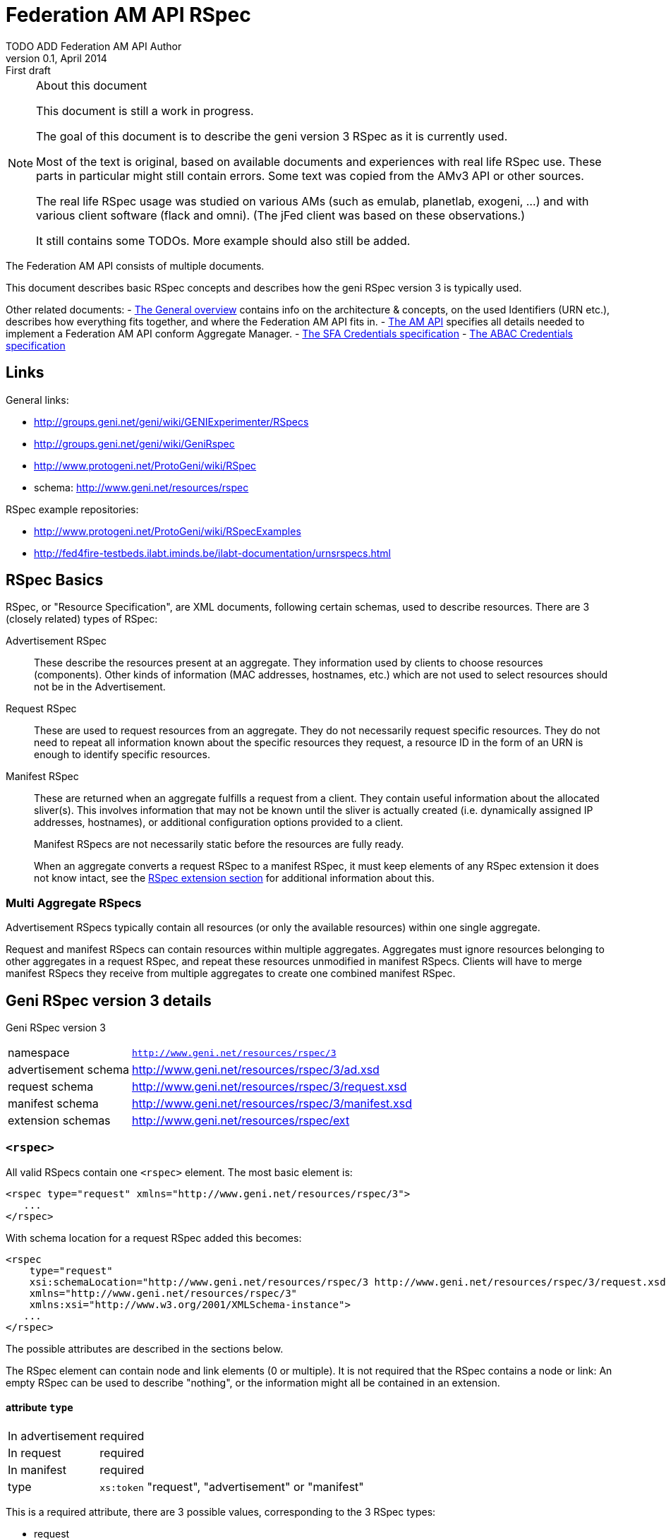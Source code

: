 Federation AM API RSpec
=======================
TODO_ADD_Federation_AM_API_Author
v0.1, April 2014: First draft
:language: python

[NOTE]
====================================================
.About this document
This document is still a work in progress.

The goal of this document is to describe the geni version 3 RSpec as it is currently used.

Most of the text is original, based on available documents and experiences with real life RSpec use.
These parts in particular might still contain errors.
Some text was copied from the AMv3 API or other sources.

The real life RSpec usage was studied on various AMs (such as emulab, planetlab, exogeni, ...) and with various client software (flack and omni). (The jFed client was based on these observations.)

It still contains some TODOs. 
More example should also still be added.
====================================================

The Federation AM API consists of multiple documents. 

This document describes basic RSpec concepts and describes how the geni RSpec version 3 is typically used.

Other related documents:
- link:general.html[The General overview] contains info on the architecture & concepts, on the used Identifiers (URN etc.), describes how everything fits together, and where the Federation AM API fits in.
- link:federation-am-api.html[The AM API] specifies all details needed to implement a Federation AM API conform Aggregate Manager.
- link:credential-sfa.html[The SFA Credentials specification]
- link:credential-abac.html[The ABAC Credentials specification]

== Links

General links:

* http://groups.geni.net/geni/wiki/GENIExperimenter/RSpecs
* http://groups.geni.net/geni/wiki/GeniRspec
* http://www.protogeni.net/ProtoGeni/wiki/RSpec
* schema: http://www.geni.net/resources/rspec

RSpec example repositories:

* http://www.protogeni.net/ProtoGeni/wiki/RSpecExamples
* http://fed4fire-testbeds.ilabt.iminds.be/ilabt-documentation/urnsrspecs.html

== RSpec Basics

RSpec, or "Resource Specification", are XML documents, following certain schemas, used to describe resources.
There are 3 (closely related) types of RSpec:

Advertisement RSpec:: These describe the resources present at an aggregate. 
They information used by clients to choose resources (components). 
Other kinds of information (MAC addresses, hostnames, etc.) which are not used to select resources should not be in the Advertisement. 
Request RSpec:: These are used to request resources from an aggregate. 
They do not necessarily request specific resources. 
They do not need to repeat all information known about the specific resources they request, 
a resource ID in the form of an URN is enough to identify specific resources.
Manifest RSpec:: These are returned when an aggregate fulfills a request from a client. 
They contain useful information about the allocated sliver(s).
This involves information that may not be known until the sliver is actually created (i.e. dynamically assigned IP addresses, hostnames), or additional configuration options provided to a client.
+
Manifest RSpecs are not necessarily static before the resources are fully ready. 
+
When an aggregate converts a request RSpec to a manifest RSpec, it must keep elements of any RSpec extension it does not know intact, 
see the <<RSpecExtensions, RSpec extension section>> for additional information about this.

=== Multi Aggregate RSpecs

Advertisement RSpecs typically contain all resources (or only the available resources) within one single aggregate. 

Request and manifest RSpecs can contain resources within multiple aggregates. 
Aggregates must ignore resources belonging to other aggregates in a request RSpec, and repeat these resources unmodified in manifest RSpecs.
Clients will have to merge manifest RSpecs they receive from multiple aggregates to create one combined manifest RSpec.


== Geni RSpec version 3 details

***********************************
Geni RSpec version 3 
[horizontal]
namespace:: +http://www.geni.net/resources/rspec/3+
advertisement schema:: http://www.geni.net/resources/rspec/3/ad.xsd
request schema:: http://www.geni.net/resources/rspec/3/request.xsd
manifest schema:: http://www.geni.net/resources/rspec/3/manifest.xsd
extension schemas:: http://www.geni.net/resources/rspec/ext
***********************************

////////////////////////
TODO: add this info:
All core RSpec tags are within the RSpec namespace. The core schema expects verifies only tags in the core RSpec namespace and accepts any elements or attributes outside of that namespace as valid.

All timestamps are formatted to be RFC 3339 compliant.

RSpec and extension versions are specified by the namespace URN. 
////////////////////////

=== +<rspec>+

All valid RSpecs contain one +<rspec>+ element. The most basic element is:
[source]
------------------
<rspec type="request" xmlns="http://www.geni.net/resources/rspec/3">
   ...
</rspec>
------------------

With schema location for a request RSpec added this becomes:
[source]
------------------
<rspec 
    type="request" 
    xsi:schemaLocation="http://www.geni.net/resources/rspec/3 http://www.geni.net/resources/rspec/3/request.xsd" 
    xmlns="http://www.geni.net/resources/rspec/3" 
    xmlns:xsi="http://www.w3.org/2001/XMLSchema-instance">
   ...
</rspec>
------------------

The possible attributes are described in the sections below.

The RSpec element can contain node and link elements (0 or multiple). 
It is not required that the RSpec contains a node or link:
An empty RSpec can be used to describe "nothing", 
or the information might all be contained in an extension.

==== attribute +type+

***********************************
[horizontal]
In advertisement:: required
In request:: required
In manifest:: required
type:: +xs:token+ "request", "advertisement" or "manifest"
***********************************

This is a required attribute, there are 3 possible values, corresponding to the 3 RSpec types:

* request
* advertisement
* manifest

==== attribute +generated+

***********************************
[horizontal]
In advertisement:: optional
In request:: optional
In manifest:: optional
type:: +xs:dateTime+
***********************************

The date at which the RSpec was generated, in the xml +xs:dateTime+ format (see http://www.w3.org/TR/xmlschema-2/#dateTime). 
Note that this format is very similar to RFC3339 format. In fact, these dates can be parsed correctly by a parser that handles RFC3339. However, not every string that is valid RFC3339 is also valid +xs:dateTime+.

==== attribute +generated_by+

***********************************
[horizontal]
In advertisement:: optional
In request:: optional
In manifest:: optional
type:: +xs:string+
***********************************

The name of the aggregate software or client tool that generated the RSpec. 
This is typically the name of the client tool software for an RSpec request, and the name of the aggregate manager software for the RSpec advertisement and manifest.

=== +<node>+

+<node>+ is used to describe various types of "computing node" resources. 

The specific resource depends on the testbed.

+<node>+ is typically used for physical machines or virtual machines, that run an OS and have at least 1 IP interface.

[source]
------------------
<node client_id="node0" component_manager_id="urn:publicid:IDN+example.com+authority+cm" exclusive="true">
    <sliver_type name="raw-pc"/>
    <interface client_id="node0:if0"/>
</node>
------------------

The possible attributes and elements that define a +node+ are described in the sections below.

==== attribute +component_manager_id+

***********************************
[horizontal]
In advertisement:: required
In request:: required
In manifest:: required
type:: +xs:string+ containing URN
***********************************

This contains the URN of the component manager that manages the node. Each aggregate typically manages at least one component manager. 
If an aggregate receives a request which contains nodes that reference a component manager that the aggregate does not control, 
it must ignore the node and copy it unmodified into the manifest RSpec.

The URN of the component manager(s) handled by an aggregate typically have:

* the same authority as the aggregate
* the type "authority"
* the name "cm"

Example: +urn:publicid:IDN+example.com+authority+cm+

==== attribute +client_id+

***********************************
[horizontal]
In advertisement:: no
In request:: required
In manifest:: required
type:: +xs:string+
***********************************

The +client_id+ attribute is an ID added by the client that should not
be changed at all by the aggregate. It is how the client can know the
relationship between the nodes that it specified in the request RSpec,
and the nodes that it receives in the manifest RSpec. So the client
sets +client_id+ and expects that the aggregate manager does not
change it at all.

Each +client_id+ must be globally unique: no other node in the same RSpec may have the same +client_id+.

==== attribute +component_id+

***********************************
[horizontal]
In advertisement:: required
In request:: optional
In manifest:: optional
type:: +xs:string+ containing URN
***********************************

In the advertisement and manifest RSpec, the +component_id+ attribute 
contains the URN that is used as identifier for the specific node.

In the request RSpec, the +component_id+ attribute is set to a specific URN 
if the client wishes to bind to a specific node. 
The client typically retrieves the possible URNs from the advertisement RSpec.

If the +component_id+ attribute is not added in the request RSpec node, the node is
unbound and the aggregate should pick a node. 
The resulting manifest will contain the +component_id+ of the chosen node.

==== element +sliver_type+

***********************************
[horizontal]
In advertisement:: required (multiple allowed)
In request:: required (only 1 allowed)
In manifest:: required, copy of request
type:: +xs:string+
***********************************

The sliver type has a name attribute, which specifies the specific type of computing node.
The possible node types are aggregate specific. A few examples:

[horizontal]
raw-pc:: A dedicated physical machines
xo.small:: A "small" virtual machine at ExoGeni
plab-vserver:: A planetlab virtual machine
emulab-xen:: A xen virtual machine at emulab
emulab-openvz:: An openvz virtual machine at emulab

In the advertisement RSpec, all possible sliver types are listed in the node. 
In the request RSpec, the single chosen sliver type must be added.
In the manifest RSpec, the single chosen sliver type from the request must be present.

==== attribute +exclusive+

***********************************
[horizontal]
In advertisement:: required
In request:: optional
In manifest:: optional
type:: +xs:boolean+
***********************************

This attribute contains either "false" or "true". 
The meaning is aggregate and resource specific.

The rest of this section is an description of the typical use of +exclusive+.

In general, if true, the node is exclusively reserved for the user, if false it is not.

This distinction is not very useful for physical machines, 
as they are typically always reserved exclusively.

+exclusive+ has more meaning for virtual machines. 
If exclusive is false for virtual machines, 
the virtual machine can be hosted on a node shared with other users.
If exclusive is true for virtual machines, 
a dedicated physical machine (or multiple machines) will host the 
virtual machines for this user.

If +exclusive+ is set to true in a request RSpec, 
the request will typically fail if the aggregate cannot reserve an exclusive node.
However, if +exclusive+ is set to false in the request RSpec,
the aggregate might chance it to true (and return this in the manifest) and succeed in the request.

*TODO*: describe the use of exclusive in advertisement RSpecs

==== element +<services>+ +<login>+

***********************************
[horizontal]
In advertisement:: no
In request:: no
In manifest:: optional
***********************************

Most compute nodes allow experimenters to log in to them in order to control them. The aggregate should in these cases add a +<login>+ elements to the manifest RSpec, to inform the client about the type of remote login (typically ssh), the port, and the username.

attribute +authentication+:: (string) This field describes the authentication mechanism for logging in via shell. Currently the only mechanism supported is 'ssh-keys' which uses the keys passed in via CreateSliver or RedeemTicket. Other authentication mechanisms can be defined and information about them can be added as part of an extension. 

attribute +hostname+:: (string) (optional) The hostname used to contact this node when logging in. Note that this hostname need not be unique to this node. For instance, an AM could have a separate SSH server set up which proxies to serial consoles on the backend. 

attribute +port+:: (int) (optional) The port to contact when ssh'ing to this node. If absent, the default is port 22. 

.Example
[source]
------------------
    <services> 
        <login authentication="ssh-keys" hostname="node0.example.com" port="22" username="tester"/> 
    </services>
------------------

==== element +<services>+ +<execute>+

***********************************
[horizontal]
In advertisement:: no
In request:: optional
In manifest:: copy of request
***********************************

multiple +<execute>+ elements may be added to the +<services>+ element.
These describes the execution environment for running automated startup commands on this node. These commands might notify you when they are up, start a web server for configuration, etc.

attribute +shell+:: (string) The shell used to execute the startup command. Should usually be 'sh' but may be different if the shell is being provided on a non-unix system for instance. 

attribute +command+:: (string) The actual command to execute. This command is often executed as a sudoer so that the command can use 'sudo' to execute as root if need be. Make sure to fully qualify paths where possible here. 

==== element +<services>+ +<install>+

***********************************
[horizontal]
In advertisement:: no
In request:: optional
In manifest:: copy of request
***********************************

An AM may allow you to specify software to be installed on a node from a particular web location. Any software installation done with this tag happens before scripts are executed via the +<execute>+ tag.

////////////////////
Is this used in practice?
attribute +file_type+:: (string) This should describe the extension of archival formats accepted by an AM or requested by a user. Currently file types are 'tar.gz' or 'tar.bz2'. 
////////////////////

attribute +url+:: (string: url) The URL which contains the archive to be installed on the node. The archive may be downloaded just once by the AM during slice creation if multiple nodes specify the same URL. 

attribute +install_path+:: (string) The path where the archive will be unpacked. 


==== element +hardware_type+

***********************************
[horizontal]
In advertisement:: optional
In request:: ?
In manifest:: ?
***********************************

Describes the physical machine underlying the node.

Hardware types can be generic or specific, so they can overlap. Because of this, there can be multiple hardware types listed in the advertisement RSpec for 1 node.

*TODO* can these be used in requests?  (and are they in manifest?)

*TODO* examples

[source]
------------------
<hardware_type name="switch"/>
------------------


==== element +available+

***********************************
[horizontal]
In advertisement:: optional
In request:: no
In manifest:: no
***********************************

Has a required attribute "now" which is an +xs:boolean+.
If true, the node is available now. If not, the node is not available now.

The exact meaning of "available now" is: the resource is available for allocation and provision at the moment of the generation of the advertisement RSpec. Specifically, at that time, allocation/provision will not fail because the resource is in maintenance, in use or reserved.
However, allocation/provision could still fail due to other reasons such as permission issues. Also, by the time a user actually performs an allocation call, the situation may have changed.

[source]
------------------
<available now="true"/>
------------------

==== element +location+

***********************************
[horizontal]
In advertisement:: optional
In request:: no
In manifest:: no
***********************************

///////////////////////
from geni site:
We included the location of each node based on WGS84 standard definition of longitude and latitude. 

Different countries may have different laws about permissible activities on nodes. In addition, we can use the standard two-letter ISO 3166 code to distinguish them consistently.
///////////////////////

Describes the location of the node.

This element has 2 attributes:

attribute +country+:: The two-letter ISO 3166 country code which the node is located in. This is required because users may need to conform to applicable law for that country. 
attributes +longitude+ and +latitude+:: the coordinates of the node using the WGS 84 standard. If a CM does not wish to disclose this information, these should be omitted. 

[source]
------------------
<location country="BE" latitude="51.036145" longitude="3.734761"/>
------------------

=== element +node+ +interface+

***********************************
[horizontal]
In advertisement:: not typical
In request:: 0, 1 or more per node
In manifest:: 0, 1 or more per node (based on interfaces in request)
***********************************

The +interface+ elements represent a physical or virtual network interface of the node it belong to.

Interfaces are defined within nodes (+interface+ element) and referenced by links (+interface_ref+ element). 
Configuration and other information about interfaces is contained in the +interface+ element,
 +interface_ref+ may contain only the id (+client_id+) of that interface.

==== attribute client_id

***********************************
[horizontal]
In advertisement:: no
In request:: required
In manifest:: required
type:: +xs:string+
***********************************

This is similar to the +client_id+ in node. It is used only by the client as a fixed identifier for the interface.
Each +client_id+ must be globally unique: no other interface in the same RSpec may have the same +client_id+.

==== attribute component_id

*TODO*

==== element <ip>

Describes IP address information for this interface. There can be 0, 1 or more +<ip>+ elements for each +<interface>+ element.
The +address+ attribute is mandatory and contains the IP address itself. +netmask+ and +type+ are optional. "ipv4" is the default type.

[source]
------------------
<ip address="10.0.0.2" netmask="255.255.255.0" type="ipv4"/>
------------------

=== +<link>+

+<link>+ elements are typically used to describe hardware links between nodes.
They are used to connect nodes that have physical interfaces to each other or other resources (networks etc).

Typically the aggregate manager controls a configurable switch to setup the requested links.

[source]
------------------
<link client_id="link0">
    <component_manager name="urn:publicid:IDN+example.com+authority+cm"/>
    <link_type name="lan"/>
    <interface_ref client_id="node1:if0"/>
    <interface_ref client_id="node0:if0"/>
    <interface_ref client_id="node2:if0"/>
</link>
------------------

==== attribute +client_id+

***********************************
[horizontal]
In advertisement:: no
In request:: required
In manifest:: required
type:: +xs:string+
***********************************

This is similar to the +client_id+ in node. It is used only by the client as a fixed identifier for the link.
Each +client_id+ must be globally unique: no other link in the same RSpec may have the same +client_id+.

==== element +component_manager+

***********************************
[horizontal]
In advertisement:: required
In request:: required
In manifest:: required
type:: +xs:string+ containing URN
occurrences:: 1 or more
***********************************

For +<link>+ elements, +component_manager+ is an elements, while for +<node>+ elements, +component_manager_id+ is an attribute.
This is because links between different sites have multiple component managers.

This text element contains the URN of the component manager that manages the link.

See the similar +component_manager_id+ attribute of +<node>+ for more details.

==== element +link_type+

***********************************
[horizontal]
In advertisement:: no
In request:: optional
In manifest:: optional
type:: +xs:string+
***********************************

+link_type+ is used in requests RSpec to specify the type of link needed.

Its meaning is aggregate specific. Below are some typical values and usages.

No link type given for direct L2 links between 2 nodes. 
For L2 links between more than 2 nodes, the link type "lan" is used.

The link type "gre-tunnel" is used for creating a virtual link between 2 sites, which uses a GRE tunnel.
No link type is used for "stitched" L2 links between 2 sites.

==== element +interface_ref+

***********************************
[horizontal]
In advertisement:: no
In request:: required (?)
In manifest:: required (?)
***********************************

The +interface_ref+ element is used to specify which interfaces the link connects. 
This element only specifies the +client_id+, the identifier for the link. 
All other link details are specified in the corresponding +interface+ element inside the +node+ element.

==== element +property+

***********************************
[horizontal]
In advertisement:: no
In request:: optional
In manifest:: optional
***********************************

Link properties can be specified using the +property+ element. 
The +source_id+ and +dest_id+ ID attributes are used to refer to a +client_id+ of +interface+ elements.
+capacity+ specifies the requested link bandwidth in kbit/s. 
+latency+ specifies the requested delay in ms. 
+packet_loss+ specifies the requested random packet loss in percent.
Note that the properties are specific for one direction of traffic from one interface to another.

Default properties are chosen by he aggregate when no or partial properties are specified in the request.

[source]
------------------
<property source_id="node1:if0" dest_id="node0:if1" capacity="1000" latency="10" packet_loss="1.0"/>
------------------


[[RSpecExtensions]]
=== RSpec extensions

As it is impossible to predict what resources will need to be described in RSpecs, the core RSpec can be extended easily. 
To extend an RSpec, new XML schemas are added, and new elements from these schemas are added to the RSpec.
To support this, the core RSpec schema allows this adding of any attribute or elements to all of its elements.
Each extension must be in a unique namespace different from the main RSpec namespace. 
It is therefore possible to validate just the portion of an RSpec document which conforms to the core specification independently of any extensions. 

It is required that actors that do not support an extension can interact with actors that do support an extension. 
Thus the information added in an extension must be ignorable. 
This means:
* When an extension is used in a request, aggregate managers that do not support it, must copy it unmodified into the manifest whenever possible.
* When an extensions is used in an advertisement or manifest, clients that do not support it must ignore it. They should not fail because an unknown extension is present.

There are 2 typical types of extensions: client extensions and resource extensions.

Client extensions are used by clients to store additional information in RSpecs. An example of such information are the coordinates to show resources on the screen. 
Aggregates do not need to know about these extensions. By following the rule above, they will just copy unknown extensions into the manifest RSpec unmodified. Keeping this information in the manifest makes it possible for clients that do no longer have the request information to recover the client specific data.

Resource extensions are used to describe additional resources and information about them, without modifying the core RSpec.
These extensions can add new details to existing resources such as nodes or links, or they can add completely new resources and concepts. 
In order to be useful, they need to be understood by both the client and the aggregate. 
Clients can only request new resource types if both they and the aggregate support the extension. 
Aggregates ignore extensions they do not know, and so might do nothing with requests using unknown extensions.
Servers can add additional resource details or new types of resources in the manifest and advertisement RSpec. 
Because of this, clients should ignore any extension they do not know.

////////////////////////////////
TODO
Do we need this additional info from http://www.protogeni.net/ProtoGeni/wiki/RSpecExtensions2 :

Anyone can define an extension by specifying a namespace for that extension and hosting a schema document. The schema document they host is independent of the core rspec schema and any other extension schema.

We use XML Document Schema Instance directives to specify which namespaces must be validated against which schemas. This allows the use of nearly every XML validator and parser currently available. The only disadvantage is that it is not possible to associate a particular symbol in the extension schema with a particular context in the RSpec schema and enforce validation. This means that it is possible for an incorrect document to allow an extension to pass validation even if it uses an element meant to extend nodes in a link context or vice versa. To make errors of this kind more evident, all extensions should prefix their start symbols with 'foo_' where foo is the context name. 
////////////////////////////////

==== User login information - Manifest RSpec Extension

///////////////////////////////////////////////////////////
This section is copied from the AMv3 specification:
http://groups.geni.net/geni/wiki/GAPI_AM_API_V3/CommonConcepts#Userlogininformation-ManifestRspecExtension

It has been modified somewhat, mostly markup changes.
///////////////////////////////////////////////////////////

***********************************
RSpec extension
[horizontal]
namespace:: +http://www.geni.net/resources/rspec/ext/user/1+
schema:: http://www.geni.net/resources/rspec/ext/user/1/manifest.xsd
***********************************

This extension adds extra info to the +<node>+ +<services>+ +<login>+ element.

Many GENI reservable resources allow experimenters to log in to the resource to control it. Aggregates shall use a new RSpec extension to include all login information in manifest RSpecs. This extension is version controlled in the GENI RSpec git repository. This extension is hosted at geni.net.

The extension adds information to the <services> tag, which already has the <login> tag.

The +<login>+ tag tells you the kind of authentication (ssh), the port, and the username. The new extension adds an entry per login username

- URN of the user
- 1 or more public SSH keys that can be used under that login 

Note that one of the <user:services_user login>s in the extension duplicates the default username already in the base <login> tag. The extension allows specifying the keys usable with that login username.

.Example
[source]
------------------
  <services>
    <login authentication="ssh-keys" hostname="pc27.emulab.net" port="22" username="flooby"/>
    <ssh-user:services_user login="flooby" user_urn="http://urn:publicid:IDN+jonlab.tbres.emulab.net+user+flooby">
      <ssh-user:public_key>asdfasdfasdf;lkasdf=foo@bar</ssh-user:public_key>
      <ssh-user:public_key>asdfasdfasdf;lkjasdf;lasdf=foobar@barfoo</ssh-user:public_key>
    </ssh-user:services_user>
    <ssh-user:services_user login="io" user_urn="http://urn:publicid:IDN+jonlab.tbres.emulab.net+user+io">
      <ssh-user:public_key>asdfasdfasdf;lkasdf=foo@bar</ssh-user:public_key>
      <ssh-user:public_key>asdfasdfasdf;lkjasdf;lasdf=foobar@barfoo</ssh-user:public_key>
    </ssh-user:services_user>
  </services>
------------------

And the RNC schema:

.RNC Schema
[source]
------------------
# An extension for describing user login credentials in the manifest

default namespace = "http://www.geni.net/resources/rspec/ext/user/1"

# This is meant to extend the services element
Services = element services_user {
  attribute login { string } &
  attribute user_urn { string }? &
  element public_key { string }*
}

# Both of the above are start elements.
start = Services
------------------

==== Configuring Experimenter Infrastructure OML Monitoring - Advertisement, Request and Manifest RSpec Extension

This is an extension by http://www.fed4fire.eu/[Fed4FIRE]

***********************************
RSpec extension
[horizontal]
namespace:: +http://schemas.fed4fire.eu/schemas/rspec/ext/monitoring/1+
advertisment schema:: http://doc.ilabt.iminds.be/fed4fire-monitoring/advertisement.xsd
request schema:: http://doc.ilabt.iminds.be/fed4fire-monitoring/request.xsd
manifest schema:: http://doc.ilabt.iminds.be/fed4fire-monitoring/manifest.xsd
***********************************

For more information about this extension, see http://doc.ilabt.iminds.be/fed4fire-monitoring/
which is a build from the source at https://github.com/open-multinet/fed4fire_monitoring

==== SSH Proxy - Manifest RSpec Extension

This is an extension by http://www.fed4fire.eu/[Fed4FIRE]

***********************************
RSpec extension
[horizontal]
namespace:: +http://jfed.iminds.be/proxy/1.0+
***********************************

This extension adds information about SSH proxies (also "SSH gateways") to the login services of a node in the manifest. Proxies are often needed when the user cannot directly access a node, because it is behind a firewall, or because it does not have a public IP. The proxy node is not firewalled and has a public IP. Users have to setup an SSH connection to the proxy, and from the proxy they have to setup an SSH connection to the target node (either from an interactive session or using SSH port forwarding).

This extension has been designed to be as much backward compatible as possible. Any client that does not understand the extension will still be able to find the login info for both the proxy and the node itself, because the proxy and node login info are provided in the default RSpec format.

A new +<proxy>+ element is added to the +<services>+ element to specify which proxy to use for which node login. The +for+ attribute of this element refers to the login info of the node, while the +proxy+ attribute refers to the login info of the proxy.

.Example
[source]
------------------
   <services xmlns:proxy="http://jfed.iminds.be/proxy/1.0">
      <proxy:proxy proxy="proxy@gateway.example.com:22" for="myuser@node.example.com:22"/>
      <login authentication="ssh-keys" hostname="gateway.example.com" port="22" username="proxy"/>
      <login authentication="ssh-keys" hostname="node.example.com" port="22" username="myuser"/>
   </services>
------------------

.Example2
[source]
------------------
   <services>
      <proxy xmlns="http://jfed.iminds.be/proxy/1.0" proxy="myuser@gateway.example.com:2222" for="myuser@node.example.com:22"/>
      <login authentication="ssh-keys" hostname="gateway.example.com" port="2222" username="myuser"/>
      <login authentication="ssh-keys" hostname="node.example.com" username="myuser"/>
   </services>
------------------
